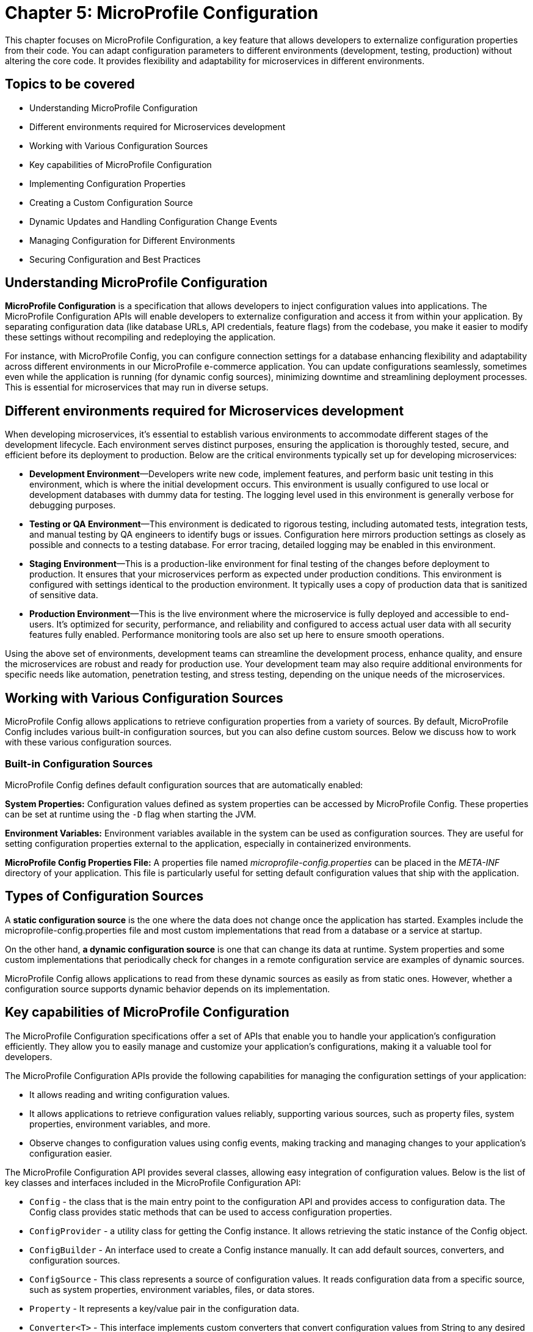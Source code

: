 = Chapter 5: MicroProfile Configuration

This chapter focuses on MicroProfile Configuration, a key feature that allows developers to externalize configuration properties from their code. You can adapt configuration parameters to different environments (development, testing, production) without altering the core code. It provides flexibility and adaptability for microservices in different environments. 

== Topics to be covered

- Understanding MicroProfile Configuration
- Different environments required for Microservices development 
- Working with Various Configuration Sources
- Key capabilities of MicroProfile Configuration
- Implementing Configuration Properties
- Creating a Custom Configuration Source
- Dynamic Updates and Handling Configuration Change Events
- Managing Configuration for Different Environments
- Securing Configuration and Best Practices

== Understanding MicroProfile Configuration

*MicroProfile Configuration* is a specification that allows developers to inject configuration values into applications. The MicroProfile Configuration APIs will enable developers to externalize configuration and access it from within your application. By separating configuration data (like database URLs, API credentials, feature flags) from the codebase, you make it easier to modify these settings without recompiling and redeploying the application. 

For instance, with MicroProfile Config, you can configure connection settings for a database enhancing flexibility and adaptability across different environments in our MicroProfile e-commerce application. You can update configurations seamlessly, sometimes even while the application is running (for dynamic config sources), minimizing downtime and streamlining deployment processes. This is essential for microservices that may run in diverse setups. 

== Different environments required for Microservices development

When developing microservices, it’s essential to establish various
environments to accommodate different stages of the development
lifecycle. Each environment serves distinct purposes, ensuring the
application is thoroughly tested, secure, and efficient before its
deployment to production. Below are the critical environments typically
set up for developing microservices:

- *Development Environment*—Developers write new code, implement features,
and perform basic unit testing in this environment, which is where the
initial development occurs. This environment is usually configured to
use local or development databases with dummy data for testing. The
logging level used in this environment is generally verbose for
debugging purposes.

- *Testing or QA Environment*—This environment is dedicated to rigorous
testing, including automated tests, integration tests, and manual
testing by QA engineers to identify bugs or issues. Configuration here
mirrors production settings as closely as possible and connects to a
testing database. For error tracing, detailed logging may be enabled in
this environment.

- *Staging Environment*—This is a production-like environment for final
testing of the changes before deployment to production. It ensures that
your microservices perform as expected under production conditions. This
environment is configured with settings identical to the production
environment. It typically uses a copy of production data that is
sanitized of sensitive data.

- *Production Environment*—This is the live environment where the
microservice is fully deployed and accessible to end-users. It’s
optimized for security, performance, and reliability and configured to
access actual user data with all security features fully enabled.
Performance monitoring tools are also set up here to ensure smooth
operations.

Using the above set of environments, development teams can streamline
the development process, enhance quality, and ensure the microservices
are robust and ready for production use. Your development team may also
require additional environments for specific needs like automation,
penetration testing, and stress testing, depending on the unique needs
of the microservices.

== Working with Various Configuration Sources

MicroProfile Config allows applications to retrieve configuration
properties from a variety of sources. By default, MicroProfile Config
includes various built-in configuration sources, but you can also define
custom sources. Below we discuss how to work with these various
configuration sources.

=== Built-in Configuration Sources

MicroProfile Config defines default configuration sources that are
automatically enabled:

*System Properties:* Configuration values defined as system properties
can be accessed by MicroProfile Config. These properties can be set at
runtime using the `-D` flag when starting the JVM.

*Environment Variables:* Environment variables available in the system
can be used as configuration sources. They are useful for setting
configuration properties external to the application, especially in
containerized environments.

*MicroProfile Config Properties File:* A properties file named
_microprofile-config.properties_ can be placed in the _META-INF_ directory
of your application. This file is particularly useful for setting
default configuration values that ship with the application.

== Types of Configuration Sources

A *static configuration source* is the one where the data does not change once the application has started. Examples include the microprofile-config.properties file and most custom implementations that read from a database or a service at startup. 

On the other hand, *a dynamic configuration source* is one that can change its data at runtime. System properties and some custom implementations that periodically check for changes in a remote configuration service are examples of dynamic sources.

MicroProfile Config allows applications to read from these dynamic sources as easily as from static ones. However, whether a configuration source supports dynamic behavior depends on its implementation.

== Key capabilities of MicroProfile Configuration

The MicroProfile Configuration specifications offer a set of APIs that
enable you to handle your application’s configuration efficiently. They
allow you to easily manage and customize your application’s
configurations, making it a valuable tool for developers.

The MicroProfile Configuration APIs provide the following capabilities
for managing the configuration settings of your application:

- It allows reading and writing configuration values.
- It allows applications to retrieve configuration values reliably,
supporting various sources, such as property files, system properties,
environment variables, and more.
- Observe changes to configuration values using config events, making
tracking and managing changes to your application’s configuration
easier.

The MicroProfile Configuration API provides several classes, allowing
easy integration of configuration values. Below is the list of key
classes and interfaces included in the MicroProfile Configuration API:

- `Config` - the class that is the main entry point to the configuration API
and provides access to configuration data. The Config class provides
static methods that can be used to access configuration properties.
- `ConfigProvider` - a utility class for getting the Config instance. It
allows retrieving the static instance of the Config object.
- `ConfigBuilder` - An interface used to create a Config instance manually.
It can add default sources, converters, and configuration sources.
- `ConfigSource` - This class represents a source of configuration values.
It reads configuration data from a specific source, such as system
properties, environment variables, files, or data stores.
- `Property` - It represents a key/value pair in the configuration data.
- `Converter<T>` - This interface implements custom converters that convert
configuration values from String to any desired type.
- `PropertyExpression` - An interface supporting expression evaluation
within configuration values, allowing dynamic substitution.

These classes and interfaces provide a robust configuration mechanism
that is easy to use and extend. Developers can leverage these APIs to
externalize configuration from their applications, making them more
flexible and more accessible to run in different environments.

== Implementing Configuration Properties

The Config API allows you to define configuration properties in many ways, including property files, environment variables, and system properties. To use the Config API, we’ll need to include the following dependency in our _pom.xml_ file:

[source, xml]
----
<dependency>
  <groupId>org.eclipse.microprofile.config</groupId>
  <artifactId>microprofile-config-api</artifactId>
  <version>3.1</version>
</dependency>
----

For Gradle, modify your _build.gradle_ file with the following dependency: 

[source]
----
implementation 'org.eclipse.microprofile.config:microprofile-config-api:3.1'
----

Let’s now modify the `getProducts()` method to return a `jakarta.ws.rs.core.Response` object instead of a list of Product entities directly, we can utilize the `Response` class to build our response.  This approach allows for a more standardized and flexible API response handling, including the ability to set HTTP status codes and headers. 

Lets create a configuration file with the name _microprofile-config.properties_ and the content as below: 

[source]
----
# microprofile-config.properties
product.maintenanceMode=false
----

This configuration file should be placed in the _src/main/resources/META-INF/_ directory of your application.

=== Reading Configuration Properties

Next inject this configuration value to a private variable in the ProductResource and consume this within all the operations of this service.

MicroProfile Config will automatically detect and use the properties defined in this file, allowing you to externalize configuration and easily adjust the behavior of your application based on the environment in which it is deployed.

Below is the updated `ProductResource` class and `getProducts()` method:

[source, java]
----
package io.microprofile.tutorial.store.product.resource;

import io.microprofile.tutorial.store.product.entity.Product;
import io.microprofile.tutorial.store.product.repository.ProductRepository;

import jakarta.enterprise.context.ApplicationScoped;
import jakarta.inject.Inject;
import jakarta.transaction.Transactional;
import jakarta.ws.rs.*;
import jakarta.ws.rs.core.MediaType;
import jakarta.ws.rs.core.Response;

import org.eclipse.microprofile.config.inject.ConfigProperty;
import org.eclipse.microprofile.openapi.annotations.Operation;
import org.eclipse.microprofile.openapi.annotations.media.Content;
import org.eclipse.microprofile.openapi.annotations.media.Schema;

import org.eclipse.microprofile.openapi.annotations.responses.APIResponse;
import org.eclipse.microprofile.openapi.annotations.responses.APIResponses;

import java.util.List;

@Path("/products")
@ApplicationScoped
public class ProductResource {

   @Inject
   @ConfigProperty(name="product.maintenanceMode", defaultValue="false")
   private boolean maintenanceMode;
  
   @Inject
   private ProductRepository productRepository;

   @GET
   @Produces(MediaType.APPLICATION_JSON)
   @Transactional
   
   // OpenAPI code 
   // … 
   
   public Response getProducts() {

       List<Product> products = productRepository.findAllProducts();

       // If in maintenance mode, return Service Unavailable status
       if (maintenanceMode) {
          return Response
                  .status(Response.Status.SERVICE_UNAVAILABLE)
                  .entity("The product catalog service is currently in maintenance mode. Please try again later.")
                  .build();

       // If products found, return products and OK status
       } else if (products != null && !products.isEmpty()) {
           return Response
                   .status(Response.Status.OK)
                   .entity(products).build();

      // If products not found, return Not Found status and message
      } else {
          return Response
                  .status(Response.Status.NOT_FOUND)
                  .entity("No products found")
                  .build();
      }
   }
}
----

Explanation: 

- `@Inject`: This CDI annotation enables dependency injection. It tells the container to inject an instance of a specified bean at runtime. As we have learnt previously, dependency injection enables loose coupling between classes and their dependencies, making the code more modular, easier to test, and maintain.

- `@ConfigProperty(name="product.maintenanceMode", defaultValue="false")`: This MicroProfile Config annotation used along with `@Inject` to inject configuration property values into beans. It allows developers to externalize configuration from the application code, making applications more flexible and environment-agnostic. The `name` parameter specifies the key of the configuration property to be injected. In this case, `product.maintenanceMode` is the key for a property that controls whether this service is in maintenance mode. The `defaultValue` provides a default value to be used if the specified configuration property is not found in any of the configured sources. Here, the default value is `false`, indicating that, by default, the service is not in maintenance mode unless explicitly configured otherwise.
- `private boolean maintenanceMode`: This field is set to the value of the `product.maintenanceMode` configuration property. Due to the `defaultValue ="false"`, if the configuration is not specified elsewhere, `maintenanceMode` will be `false`, meaning the service operates normally.

- `private ProductRepository productRepository`: This field is injected with an instance of ProductRepository.  This class abstracts the data access operations for products. This injection decouples the class from the specific implementation of the repository, making the code more modular and easier to adapt or replace parts of it in the future.

- The `getProducts()` method retrieves all products from the repository by calling `productRepository.findAllProducts()`, which queries the database to retrieve a list of all available products.
Before proceeding to return the list of products, the method checks the `maintenanceMode` flag. If `maintenanceMode` is `true`, the service is currently undergoing maintenance, and thus, it is not appropriate to perform regular operations. The method constructs and returns a Response with a `503 Service Unavailable` HTTP status code, along with a message indicating that the product catalog service is in maintenance mode.

- If the service is not in maintenance mode, then the method checks if the list of retrieved products is not `null` and not empty. 

- If products are found, it constructs a Response with a status of `200 OK` and includes the list of products as the response entity. This indicates a successful operation where product data is found and returned. 

- If the products list is`null` or empty, indicating no products were found, the method constructs and returns a `Response` with a `404 Not Found` status code and a message stating that no products were found.

When we deploy the application and invoke the `/api/products` endpoint, we should see the list of products as below:

[source, json]
----
[{"description":"Apple iPhone 15 Pro","id":1,"name":"iPhone 15 Pro","price":999.0}]
----

=== Specifying Default Values for a `ConfigProperty`

For non-critical properties, providing a default value using the defaultValue attribute of the @ConfigProperty annotation ensures that your application has a fallback option. We can specify a default value to be used if the property does not exist as below:

[source, java]
----
public class ProductResource {

   @Inject
   @ConfigProperty(name="product.maintenanceMode", defaultValue="false")
   private boolean maintenanceMode;
   … 
----

In the example above , the `false` default value will be used if the `product.maintenanceMode` property does not exist.

=== Type Conversion in `ConfigProperty`

`ConfigProperty` also supports type conversion, so we can inject our configuration data into fields of any type:

[source, java]
----
   @Inject
   @ConfigProperty(name="product.maintenanceMode", defaultValue="false")
   private boolean maintenanceMode;
----

In this example, the `product.maintenanceMode` property will be converted to an `Boolean` before it is injected into the `maintenanceMode` field. If the conversion fails, a `org.eclipse.microprofile.config.ConversionFailedException` will be thrown.

=== Converting Configuration data to a POJO

We can also use the Config API to convert our configuration data to a POJO:

[source, java]
----
import org.eclipse.microprofile.config.inject.ConfigProperty;


public class MyApplication {
    @Inject
    private MaintenanceMessage message;
}


public class MaintenanceMessage {
    @ConfigProperty(name="product.maintenanceMessage")
    private String message;
}
----

In this example, we’re injecting a property named "product.maintenanceMessage" into the message field of our MaintenanceMessage class. If the property does not exist, a `org.eclipse.microprofile.config.ConfigPropertyNotFoundException` will be thrown.

=== Creating a Custom `ConfigSource`

As we saw, the Config API makes it easy to inject configuration properties into an application. The Config API defines a contract for config implementations. A ConfigSource is used to read configuration data from a particular source. For example, we could create a ConfigSource that reads configuration data from a file.

`ConfigSource` interface has the following methods: 
- `String getName()` : Returns the name of the ConfigSource. 
- `int getOrdinal()` : Returns the ordinal of the ConfigSource. Ordinals are used to determine the precedence of ConfigSources. A higher ordinal means a higher precedence. 
- `Map<String, String> getProperties()` : Returns a map of the properties in this ConfigSource. The keys in the map are the property names, and the values are the property values. 
- `getValue(String propertyName)` : Returns the value of the given property. If the property is not found, this method returns null. 
- `Set getPropertyNames()` : Returns a Set of the property names in this ConfigSource.

Let’s implement a feature in our MicroProfile e-Commerce application to integrate payment gateway configuration dynamically by creating a PaymentServiceConfigSource (a custom ConfigSource) which could fetch API keys and endpoints. This would ensure that payment service configurations are up-to-date and can be changed without redeploying the application.

MicroProfile Config provides a flexible framework for integrating with various external configuration providers, enabling applications to load configurations from sources beyond the default system properties, environment variables, and microprofile-config.properties files. This capability is crucial for modern applications that may need to pull configuration from dynamic sources like cloud services, databases, or custom APIs.

The following is an implementation of a `ConfigSource` that reads configuration data from a file:

[source, java]
----
package io.microprofile.tutorial.store.payment.config;

import java.util.HashMap;
import java.util.Map;
import java.util.Set;

import org.eclipse.microprofile.config.spi.ConfigSource;

public class PaymentServiceConfigSource implements ConfigSource{
  
   private Map<String, String> properties = new HashMap<>();

   public PaymentServiceConfigSource() {
       // Load payment service configurations dynamically
       // This example uses hardcoded values for demonstration
       properties.put("payment.gateway.apiKey", "secret_api_key");
       properties.put("payment.gateway.endpoint", "https://api.paymentgateway.com");
   }

   @Override
   public Map<String, String> getProperties() {
       return properties;
   }

   @Override
   public String getValue(String propertyName) {
       return properties.get(propertyName);
   }

   @Override
   public String getName() {
       return "PaymentServiceConfigSource";
   }

   @Override
   public int getOrdinal() {
       // Ensuring high priority to override default configurations if necessary
       return 600;
   }

   @Override
   public Set<String> getPropertyNames() {
       // Return the set of all property names available in this config source
       return properties.keySet();}
}
----

NOTE: When integrating with external configuration providers, it’s essential to consider security aspects, especially when dealing with sensitive configuration data. Use secure communication channels (e.g., HTTPS) to retrieve configuration from external services. Manage access control meticulously to prevent unauthorized access to sensitive configuration. Consider encrypting sensitive configuration values and decrypting them within your ConfigSource or application logic.
